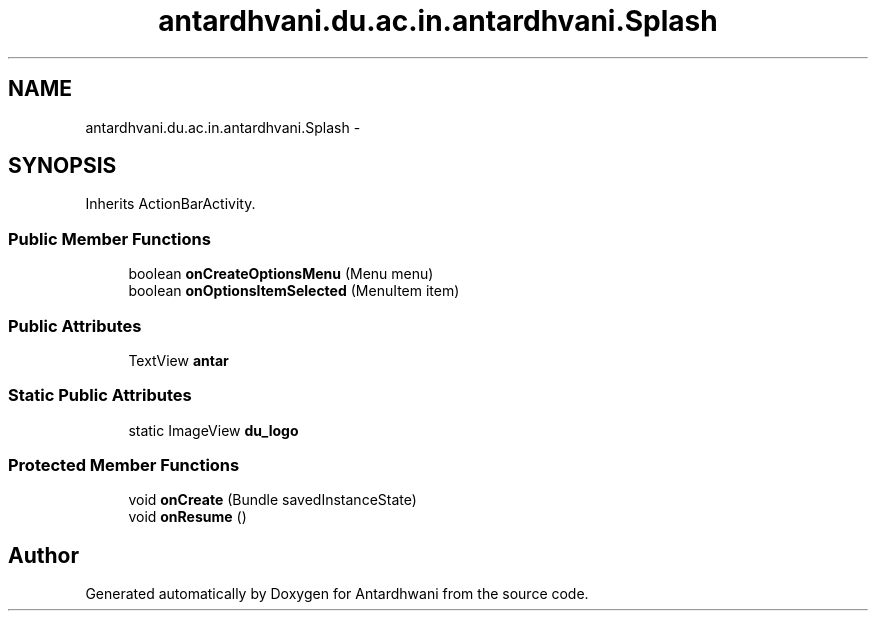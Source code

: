 .TH "antardhvani.du.ac.in.antardhvani.Splash" 3 "Fri May 29 2015" "Version 0.1" "Antardhwani" \" -*- nroff -*-
.ad l
.nh
.SH NAME
antardhvani.du.ac.in.antardhvani.Splash \- 
.SH SYNOPSIS
.br
.PP
.PP
Inherits ActionBarActivity\&.
.SS "Public Member Functions"

.in +1c
.ti -1c
.RI "boolean \fBonCreateOptionsMenu\fP (Menu menu)"
.br
.ti -1c
.RI "boolean \fBonOptionsItemSelected\fP (MenuItem item)"
.br
.in -1c
.SS "Public Attributes"

.in +1c
.ti -1c
.RI "TextView \fBantar\fP"
.br
.in -1c
.SS "Static Public Attributes"

.in +1c
.ti -1c
.RI "static ImageView \fBdu_logo\fP"
.br
.in -1c
.SS "Protected Member Functions"

.in +1c
.ti -1c
.RI "void \fBonCreate\fP (Bundle savedInstanceState)"
.br
.ti -1c
.RI "void \fBonResume\fP ()"
.br
.in -1c

.SH "Author"
.PP 
Generated automatically by Doxygen for Antardhwani from the source code\&.
